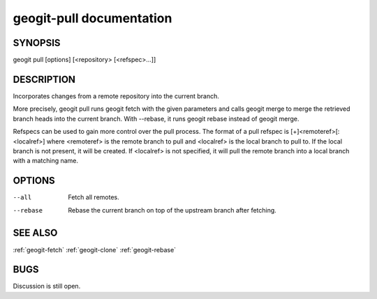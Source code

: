 
.. _geogit-pull:

geogit-pull documentation
#########################



SYNOPSIS
********
geogit pull [options] [<repository> [<refspec>...]]


DESCRIPTION
***********

Incorporates changes from a remote repository into the current branch.

More precisely, geogit pull runs geogit fetch with the given parameters and calls geogit merge to merge the retrieved branch heads into the current branch. With --rebase, it runs geogit rebase instead of geogit merge.

Refspecs can be used to gain more control over the pull process.  The format of a pull refspec is [+]<remoteref>[:<localref>] where <remoteref> is the remote branch to pull and <localref> is the local branch to pull to.  If the local branch is not present, it will be created.  If <localref> is not specified, it will pull the remote branch into a local branch with a matching name.

OPTIONS
*******

--all       Fetch all remotes.

--rebase    Rebase the current branch on top of the upstream branch after fetching.

SEE ALSO
********

:ref:`geogit-fetch`
:ref:`geogit-clone`
:ref:`geogit-rebase`

BUGS
****

Discussion is still open.

